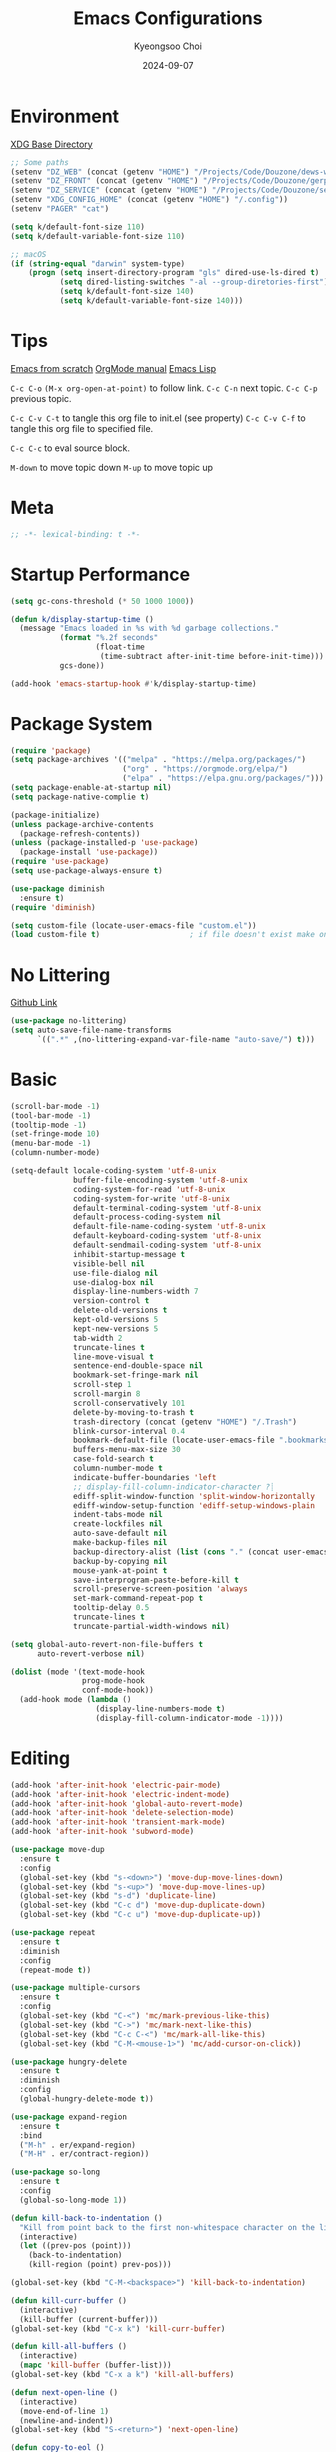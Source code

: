 #+title: Emacs Configurations
#+author: Kyeongsoo Choi
#+date: 2024-09-07
#+startup: fold
#+property: header-args :emacs-lisp :tangle ~/.config/emacs/init.el :mkdirp yes :results none


* Environment

[[https://wiki.archlinux.org/title/XDG_Base_Directory][XDG Base Directory]]

#+begin_src emacs-lisp
  ;; Some paths
  (setenv "DZ_WEB" (concat (getenv "HOME") "/Projects/Code/Douzone/dews-web"))
  (setenv "DZ_FRONT" (concat (getenv "HOME") "/Projects/Code/Douzone/gerp-front-bootstrap"))
  (setenv "DZ_SERVICE" (concat (getenv "HOME") "/Projects/Code/Douzone/services"))
  (setenv "XDG_CONFIG_HOME" (concat (getenv "HOME") "/.config"))
  (setenv "PAGER" "cat")

  (setq k/default-font-size 110)
  (setq k/default-variable-font-size 110)

  ;; macOS
  (if (string-equal "darwin" system-type)
      (progn (setq insert-directory-program "gls" dired-use-ls-dired t)
             (setq dired-listing-switches "-al --group-diretories-first")
             (setq k/default-font-size 140)
             (setq k/default-variable-font-size 140)))
#+end_src

* Tips

[[https://github.com/daviwil/emacs-from-scratch/blob/master/Emacs.org?plain=1][Emacs from scratch]]
[[https://orgmode.org/manual/index.html][OrgMode manual]]
[[https://www.gnu.org/software/emacs/manual/html_node/elisp/index.html#SEC_Contents][Emacs Lisp]]

=C-c C-o=  =(M-x org-open-at-point)= to follow link. 
=C-c C-n= next topic.
=C-c C-p= previous topic.

=C-c C-v C-t= to tangle this org file to init.el (see property)
=C-c C-v C-f= to tangle this org file to specified file.

=C-c C-c= to eval source block.

=M-down= to move topic down
=M-up= to move topic up

* Meta

#+begin_src emacs-lisp
;; -*- lexical-binding: t -*-
#+end_src

* Startup Performance

#+begin_src emacs-lisp
  (setq gc-cons-threshold (* 50 1000 1000))

  (defun k/display-startup-time ()
    (message "Emacs loaded in %s with %d garbage collections."
             (format "%.2f seconds"
                     (float-time
                      (time-subtract after-init-time before-init-time)))
             gcs-done))

  (add-hook 'emacs-startup-hook #'k/display-startup-time)
#+end_src

* Package System

#+begin_src emacs-lisp
  (require 'package)
  (setq package-archives '(("melpa" . "https://melpa.org/packages/")
                           ("org" . "https://orgmode.org/elpa/")
                           ("elpa" . "https://elpa.gnu.org/packages/")))
  (setq package-enable-at-startup nil)
  (setq package-native-complie t)

  (package-initialize)
  (unless package-archive-contents
    (package-refresh-contents))
  (unless (package-installed-p 'use-package)
    (package-install 'use-package))
  (require 'use-package)
  (setq use-package-always-ensure t)

  (use-package diminish
    :ensure t)
  (require 'diminish)

  (setq custom-file (locate-user-emacs-file "custom.el"))
  (load custom-file t)                    ; if file doesn't exist make one
#+end_src

* No Littering

[[https://github.com/emacscollective/no-littering/blob/master/no-littering.el][Github Link]]

#+begin_src emacs-lisp
  (use-package no-littering)
  (setq auto-save-file-name-transforms
        `((".*" ,(no-littering-expand-var-file-name "auto-save/") t)))
#+end_src

* Basic

#+begin_src emacs-lisp
  (scroll-bar-mode -1)
  (tool-bar-mode -1)
  (tooltip-mode -1)
  (set-fringe-mode 10)
  (menu-bar-mode -1)
  (column-number-mode)

  (setq-default locale-coding-system 'utf-8-unix
                buffer-file-encoding-system 'utf-8-unix
                coding-system-for-read 'utf-8-unix
                coding-system-for-write 'utf-8-unix
                default-terminal-coding-system 'utf-8-unix
                default-process-coding-system nil
                default-file-name-coding-system 'utf-8-unix
                default-keyboard-coding-system 'utf-8-unix
                default-sendmail-coding-system 'utf-8-unix
                inhibit-startup-message t
                visible-bell nil
                use-file-dialog nil
                use-dialog-box nil
                display-line-numbers-width 7
                version-control t
                delete-old-versions t
                kept-old-versions 5
                kept-new-versions 5
                tab-width 2
                truncate-lines t
                line-move-visual t
                sentence-end-double-space nil
                bookmark-set-fringe-mark nil
                scroll-step 1
                scroll-margin 8
                scroll-conservatively 101
                delete-by-moving-to-trash t
                trash-directory (concat (getenv "HOME") "/.Trash")
                blink-cursor-interval 0.4
                bookmark-default-file (locate-user-emacs-file ".bookmarks.el")
                buffers-menu-max-size 30
                case-fold-search t
                column-number-mode t
                indicate-buffer-boundaries 'left
                ;; display-fill-column-indicator-character ?┊
                ediff-split-window-function 'split-window-horizontally
                ediff-window-setup-function 'ediff-setup-windows-plain
                indent-tabs-mode nil
                create-lockfiles nil
                auto-save-default nil
                make-backup-files nil
                backup-directory-alist (list (cons "." (concat user-emacs-directory "backup/")))
                backup-by-copying nil
                mouse-yank-at-point t
                save-interprogram-paste-before-kill t
                scroll-preserve-screen-position 'always
                set-mark-command-repeat-pop t
                tooltip-delay 0.5
                truncate-lines t
                truncate-partial-width-windows nil)

  (setq global-auto-revert-non-file-buffers t
        auto-revert-verbose nil)

  (dolist (mode '(text-mode-hook
                  prog-mode-hook
                  conf-mode-hook))
    (add-hook mode (lambda ()
                     (display-line-numbers-mode t)
                     (display-fill-column-indicator-mode -1))))
#+end_src

* Editing

#+begin_src emacs-lisp
  (add-hook 'after-init-hook 'electric-pair-mode)
  (add-hook 'after-init-hook 'electric-indent-mode)
  (add-hook 'after-init-hook 'global-auto-revert-mode)
  (add-hook 'after-init-hook 'delete-selection-mode)
  (add-hook 'after-init-hook 'transient-mark-mode)
  (add-hook 'after-init-hook 'subword-mode)

  (use-package move-dup
    :ensure t
    :config
    (global-set-key (kbd "s-<down>") 'move-dup-move-lines-down)
    (global-set-key (kbd "s-<up>") 'move-dup-move-lines-up)
    (global-set-key (kbd "s-d") 'duplicate-line)
    (global-set-key (kbd "C-c d") 'move-dup-duplicate-down)
    (global-set-key (kbd "C-c u") 'move-dup-duplicate-up))

  (use-package repeat
    :ensure t
    :diminish
    :config
    (repeat-mode t))

  (use-package multiple-cursors
    :ensure t
    :config
    (global-set-key (kbd "C-<") 'mc/mark-previous-like-this)
    (global-set-key (kbd "C->") 'mc/mark-next-like-this)
    (global-set-key (kbd "C-c C-<") 'mc/mark-all-like-this)
    (global-set-key (kbd "C-M-<mouse-1>") 'mc/add-cursor-on-click))

  (use-package hungry-delete
    :ensure t
    :diminish
    :config
    (global-hungry-delete-mode t))

  (use-package expand-region
    :ensure t
    :bind
    ("M-h" . er/expand-region)
    ("M-H" . er/contract-region))

  (use-package so-long
    :ensure t
    :config
    (global-so-long-mode 1))

  (defun kill-back-to-indentation ()
    "Kill from point back to the first non-whitespace character on the line."
    (interactive)
    (let ((prev-pos (point)))
      (back-to-indentation)
      (kill-region (point) prev-pos)))

  (global-set-key (kbd "C-M-<backspace>") 'kill-back-to-indentation)

  (defun kill-curr-buffer ()
    (interactive)
    (kill-buffer (current-buffer)))
  (global-set-key (kbd "C-x k") 'kill-curr-buffer)

  (defun kill-all-buffers ()
    (interactive)
    (mapc 'kill-buffer (buffer-list)))
  (global-set-key (kbd "C-x a k") 'kill-all-buffers)

  (defun next-open-line ()
    (interactive)
    (move-end-of-line 1)
    (newline-and-indent))
  (global-set-key (kbd "S-<return>") 'next-open-line)

  (defun copy-to-eol ()
    (interactive)
    (kill-ring-save (point) (pos-eol)))
  (global-set-key (kbd "C-c e") 'copy-to-eol)

  (defun copy-region-or-line ()
    (interactive)
    (if (and (mark) (use-region-p))
        (kill-ring-save (min (point) (mark)) (max (point) (mark)))
      (kill-ring-save (pos-bol) (pos-eol))))
  ;; (global-set-key (kbd "s-c") 'copy-region-or-line)

  (defun upcase-word-backwards ()
    "Uppercase word backwards."
    (interactive)
    (backward-word)
    (upcase-word 1)
    (backward-word))
  (global-set-key (kbd "M-U") 'upcase-word-backwards)

  (defun downcase-word-backwards ()
    "Lowercase word backwards."
    (interactive)
    (backward-word)
    (downcase-word 1)
    (backward-word))
  (global-set-key (kbd "M-L") 'downcase-word-backwards)

  (if (functionp 'er/mark-word)
      (defun upcase-word-at-point ()
        (interactive)
        (er/mark-word)
        (upcase-region (min (point) (mark))
                       (max (point) (mark)))))

  (global-unset-key (kbd "S-<SPC>"))
  (setq default-input-method "korean-hangul")
  ;; (global-set-key (kbd "S-<SPC>") 'toggle-input-method)
  ;; use C-\ instead

  (global-set-key (kbd "<escape>") 'keyboard-quit)

  ;; Don't disable narrowing commands
  (put 'narrow-to-region 'disabled nil)
  (put 'narrow-to-page 'disabled nil)
  (put 'narrow-to-defun 'disabled nil)
  ;; Don't disable case-change functions
  (put 'upcase-region 'disabled nil)
  (put 'downcase-region 'disabled nil)

  (use-package sudo-edit
    :ensure t)
#+end_src

* UI

[[https://github.com/lewang/command-log-mode][Github Link for command-log-mode]]

#+begin_src emacs-lisp
  ;; frame transparency
  (setq k/frame-transparency '(100 . 100))
  (set-frame-parameter (selected-frame) 'alpha k/frame-transparency)
  (add-to-list 'default-frame-alist `(alpha . ,k/frame-transparency))
  ;; (set-frame-parameter (selected-frame) 'fullscreen 'maximized)
  ;; (add-to-list 'default-frame-alist '(fullscreen . maximized))

  ;; fonts
  (defun k/set-font-faces ()
    (interactive)
    (set-face-attribute 'default nil :font "JetBrainsMono Nerd Font" :weight 'thin :height k/default-font-size)
    (set-face-attribute 'fixed-pitch nil :font "JetBrainsMono Nerd Font" :weight 'light :height k/default-font-size)
    (set-face-attribute 'variable-pitch nil :font "JetBrainsMono Nerd Font" :weight 'light :height k/default-variable-font-size))

  (use-package doom-themes
    :ensure t
    :config
    (load-theme 'doom-one))

  (use-package command-log-mode
    :commands command-log-mode)

  (use-package keycast
    :ensure t
    :config
    (keycast-tab-bar-mode 1))

  ;; text scailing
  (use-package hydra
    :defer t)

  (defhydra hydra-text-scale (:timeout 4)
    "scale text"
    ("j" text-scale-increase "in")
    ("k" text-scale-decrease "out")
    ("f" nil "finished" :exit t))

  ;; (k/leader-keys
  ;;  "ts" '(hydra-text-scale/body :which-key "scale text"))

  (use-package rainbow-mode
    :config
    (rainbow-mode t))

  (use-package rainbow-delimiters
    :hook
    (prog-mode . rainbow-delimiters-mode))

  (use-package page-break-lines
    :ensure t
    :diminish
    :config
    (add-to-list 'page-break-lines-modes 'browse-kill-ring-mode)
    (global-page-break-lines-mode t))

  (use-package all-the-icons
    :ensure t)

  (use-package nerd-icons
    :ensure nil) ;; M-x nerd-icons-install-fonts

  (use-package beacon
    :config
    (beacon-mode nil))
#+end_src

* Which key

[[https://github.com/justbur/emacs-which-key][Github link for which-key]]

#+begin_src emacs-lisp
  (use-package which-key
    :defer 0
    :diminish which-key-mode
    :config
    (which-key-mode)
    (setq which-key-idle-delay 1))
#+end_src

* Completion

#+begin_src emacs-lisp
  (use-package vertico
    :ensure t
    :init
    (vertico-mode))

  (use-package savehist
    :init
    (savehist-mode))

  (use-package orderless
    :ensure t
    :custom
    (completion-styles '(orderless basic))
    (completion-category-defaults nil)
    (completion-category-overrides '((file (styles partial-completion)))))

  (use-package marginalia
    :ensure t
    :diminish
    :config
    (marginalia-mode t))

  (use-package consult
    :ensure t
    :bind
    ;; C-x bindings
    ("C-x C-r" . consult-recent-file)
    ("C-x b" . consult-buffer)
    ("C-x 4 b" . consult-buffer-other-window)
    ("C-x 5 b" . consult-buffer-other-frame)
    ("C-x t b" . consult-buffer-other-tab)
    ("C-x r b" . consult-bookmark)
    ("C-x p b" . consult-project-buffer)
    ;; Custom M-# bindings for fast register access
    ("M-#" . consult-register-load)
    ("M-'" . consult-register-store)          ;; orig. abbrev-prefix-mark (unrelated)
    ("C-M-#" . consult-register)
    ("M-y" . consult-yank-pop)
    ;; M-g bindings
    ("M-g e" . consult-complie-error)
    ("M-g f" . consult-fly-make)
    ("M-g g" . consult-goto-line)
    ("M-g M-g" . consult-goto-line)
    ("M-g o" . consult-outline)
    ("M-g m" . consult-mark)
    ("M-g k" . consult-global-mark)
    ("M-g i" . consult-imenu)
    ("M-g I" . consult-imenu-multi)
    ;; M-s bindings in `search-map'
    ("M-s d" . consult-find)                  ;; Alternative: consult-fd
    ("M-s c" . consult-locate)
    ("M-s g" . consult-grep)
    ("M-s G" . consult-git-grep)
    ("M-s r" . consult-ripgrep)
    ("M-s l" . consult-line)
    ("M-s L" . consult-line-multi)
    ("M-s k" . consult-keep-lines)
    ("M-s u" . consult-focus-lines))

  (use-package corfu
    ;; Optional customizations
    :custom
    (corfu-cycle t)                ;; Enable cycling for `corfu-next/previous'
    (corfu-auto t)                 ;; Enable auto completion
    (corfu-auto-delay 1)
    (corfu-auto-prefix 3)
    ;; (corfu-separator ?\s)          ;; Orderless field separator
    ;; (corfu-quit-at-boundary nil)   ;; Never quit at completion boundary
    ;; (corfu-quit-no-match nil)      ;; Never quit, even if there is no match
    ;; (corfu-preview-current nil)    ;; Disable current candidate preview
    ;; (corfu-preselect 'prompt)      ;; Preselect the prompt
    ;; (corfu-on-exact-match nil)     ;; Configure handling of exact matches
    ;; (corfu-scroll-margin 5)        ;; Use scroll margin

    ;; Enable Corfu only for certain modes. See also `global-corfu-modes'.
    :hook ((prog-mode . corfu-mode)
           (eshell-mode . corfu-mode))
    :config
    (keymap-set corfu-map "RET" #'corfu-send))

  (use-package yasnippet
    :hook
    (prog-mode . yas-minor-mode))

  (use-package yasnippet-snippets)

  ;; 이건 어디다 둬야 함?
  (global-set-key (kbd "C-x C-b") 'ibuffer)

#+end_src

* Org Mode

[[https://gitahub.com/joostkremers/visual-fill-column][Github link for visual-fill-column]]
[[https://orgmode.org/worg/org-contrib/babel/languages.html][Github link for org-babel]]
[[https://orgmode.org/manual/Structure-Templates.html][Org modes structure templates]]

#+begin_src emacs-lisp
  ;; fixed-pitch doesn't work -> changed to regular
  ;; and didn't work as well so just commented out
  ;; (set-face-attribute 'org-block nil :foreground nil :inherit 'regular)
  ;; (set-face-attribute 'org-table nil :inherit 'regular)
  ;; (set-face-attribute 'org-formula nil :inherit 'regular)
  ;; (set-face-attribute 'org-code nil :inherit '(shadow regular))
  ;; (set-face-attribute 'org-verbatim nil :inherit '(shadow regular))
  ;; (set-face-attribute 'org-special-keyword nil :inherit '(font-lock-comment-face regular))
  ;; (set-face-attribute 'org-meta-line nil :inherit '(font-lock-comment-face regular))
  ;; (set-face-attribute 'org-checkbox nil :inherit 'regular)
  ;; (set-face-attribute 'line-number nil :inherit 'regular)
  ;; (set-face-attribute 'line-number-current-line nil :inherit 'bold)

  (defun k/org-mode-setup ()
    (org-indent-mode)
    (display-line-numbers-mode 0)
    ;; (variable-pitch-mode 1)
    (setq-local electric-pair-inhibit-predicate `(lambda (c)
                                                   (if (char-equal c ?<) t (,electric-pair-inhibit-predicate c))))
    (visual-line-mode 1))

  (use-package org
    :pin org
    :commands (org-capture org-agenda)
    :hook (org-mode . k/org-mode-setup)
    :config
    (setq org-ellipsis " ... "
          org-agenda-start-with-log-mode t
          org-log-done 'time
          org-log-into-drawer t
          org-edit-timestamp-down-means-later t
          org-hide-emphasis-markers t
          org-catch-invisible-edits 'show
          org-export-coding-system 'utf-8
          org-fast-tag-selection-single-key 'expert
          org-html-validation-link nil
          org-export-kill-product-buffer-when-displayed t
          org-tags-column 80))

  ;; visual fill column
  (defun k/org-mode-visual-fill ()
    (setq visual-fill-column-width 100
          visual-fill-column-center-text nil)
    (visual-fill-column-mode 1))

  (use-package visual-fill-column
    :hook
    (org-mode . k/org-mode-visual-fill))

  ;; structure templates
  ;; Lots of stuff from http://doc.norang.ca/org-mode.html
  (with-eval-after-load 'org
    (require 'org-tempo)
    (add-to-list 'org-structure-template-alist '("sh" . "src shell"))
    (add-to-list 'org-structure-template-alist '("el" . "src emacs-lisp"))
    (add-to-list 'org-structure-template-alist '("py" . "src python"))
    (add-to-list 'org-structure-template-alist '("js" . "src javascript"))
    (add-to-list 'org-structure-template-alist '("ts" . "src typescript"))
    (add-to-list 'org-structure-template-alist '("java" . "src java"))
    (add-to-list 'org-structure-template-alist '("sql" . "src sql"))
    (add-to-list 'org-structure-template-alist '("rust" . "src rust"))

    (org-babel-do-load-languages
     'org-babel-load-languages
     (seq-filter
      (lambda (pair)
        (locate-library (concat "ob-" (symbol-name (car pair)))))
      '((R . t)
        (dot . t)
        (gnuplot . t)
        (latex . t)
        (python . t)
        (javascript . t)
        (typescript . t)
        (shell . t)
        (sql . t)
        (sqlite . t)))))
#+end_src

* Markdown Mode

#+begin_src emacs-lisp
  (use-package markdown-mode
    :ensure t
    :mode ("README\\.md\\'" . gfm-mode)
    :init (setq markdown-command "multimarkdown"))
#+end_src

* Tangle Configuration Files

#+begin_src emacs-lisp
  (defun k/org-babel-tangle-config ()
    (when (string-equal (file-name-nondirectory (buffer-file-name)) "init.org")
      (let ((org-confirm-babel-evaluate nil))
        (org-babel-tangle))))
  (add-hook 'org-mode-hook (lambda () (add-hook 'after-save-hook #'k/org-babel-tangle-config)))
#+end_src

* Eglot

#+begin_src emacs-lisp
  ;; M-. goto definition
  ;; M-, goto implementation
  ;; M-? xref-find-references
  (use-package eglot
    :ensure t
    :defer t
    :hook
    (python-mode . eglot-ensure)
    (javascript-mode . eglot-ensure)
    (typescript-ts-mode . eglot-ensure))
#+end_src

* Tree Sitter

#+begin_src emacs-lisp
  (use-package tree-sitter
    :ensure t
    :diminish 'tree-sitter)

  (use-package tree-sitter-langs
    :ensure t)

  (global-tree-sitter-mode t)
#+end_src

* Projectile Configuration

#+begin_src emacs-lisp
  (use-package projectile
    :diminish projectile-mode
    :config (projectile-mode)
    :custom ((projectile-completion-system 'vertico))
    :bind-keymap
    ("C-c p" . projectile-command-map)
    :init
    ;; Note: set this to the my git repos
    (when (file-directory-p "~/Projects")
      (setq projectile-project-search-path '("~/Projects")))
    (setq projectile-switch-project-action #'projectile-dired))

  (use-package treemacs
    :ensure t)

  (use-package treemacs-projectile
    :ensure t)

  ;; daviwil uses counsel-projectile
  ;; I'd rather try not to use counsel
  ;; TODO: Find alternative!!
#+end_src

* Magit

[[https://magit.vc/][Magit]] is useful let's try this.

#+begin_src emacs-lisp
  (use-package magit
    :commands magit-status
    :custom
    (magit-display-buffer-function #'magit-display-buffer-same-window-except-diff-v1))

  ;; NOTE: Make sure to configure a GitHub token before using this package!
  ;; - https://magit.vc/manual/forge/Token-Creation.html#Token-Creation
  ;; - https://magit.vc/manual/ghub/Getting-Started.html#Getting-Started
  ;; (use-package forge
  ;;   :after magit)

  ;; (setq-default magit-diff-refine-hunk 'all)
  ;; Hint: customize `magit-repository-directories' so that you can use C-u M-F12 to
  ;; quickly open magit on any one of your projects.
  ;; (global-set-key [(meta f12)] 'magit-status)
  ;; (global-set-key (kbd "C-x g") 'magit-status)
  ;; (global-set-key (kbd "C-x M-g") 'magit-dispatch)
  ;; (define-key magit-status-mode-map (kbd "C-M-<up>") 'magit-section-up)
#+end_src

* Terminals

Don't use any terminal on Windows. That sucks.

#+begin_src emacs-lisp
  (use-package vterm
    :commands vterm
    :config
    (setq term-prompt-regexp "^[^#$%>\n]*[#$%>] *")  ;; Set this to match your custom shell prompt
    (setq vterm-shell "zsh")
    (setq vterm-max-scrollback 10000))
#+end_src

* Eshell

[[https://www.gnu.org/software/emacs/manual/html_mono/eshell.html#Contributors-to-Eshell][Eshell]] is Emacs' own shell implementation written in Emacs Lisp.  It provides you with a cross-platform implementation (even on Windows!) of the common GNU utilities you would find on Linux and macOS (=ls=, =rm=, =mv=, =grep=, etc).  It also allows you to call Emacs Lisp functions directly from the shell and you can even set up aliases (like aliasing =vim= to =find-file=).  Eshell is also an Emacs Lisp REPL which allows you to evaluate full expressions at the shell.

The downsides to Eshell are that it can be harder to configure than other packages due to the particularity of where you need to set some options for them to go into effect, the lack of shell completions (by default) for some useful things like Git commands, and that REPL programs sometimes don't work as well.  However, many of these limitations can be dealt with by good configuration and installing external packages, so don't let that discourage you from trying it!

*Useful key bindings:*

- =C-c C-p= / =C-c C-n= - go back and forward in the buffer's prompts (also =[[= and =]]= with evil-mode)
- =M-p= / =M-n= - go back and forward in the input history
- =C-c C-u= - delete the current input string backwards up to the cursor
- =counsel-esh-history= - A searchable history of commands typed into Eshell

We will be covering Eshell more in future videos highlighting other things you can do with it.

For more thoughts on Eshell, check out these articles by Pierre Neidhardt:
- https://ambrevar.xyz/emacs-eshell/index.html
- https://ambrevar.xyz/emacs-eshell-versus-shell/index.html

#+begin_src emacs-lisp
  (defun k/configure-eshell ()
    ;; Save command history when commands are entered
    (add-hook 'eshell-pre-command-hook 'eshell-save-some-history)

    ;; Truncate buffer for performance
    (add-to-list 'eshell-output-filter-functions 'eshell-truncate-buffer)

    ;; Prompt settings
    ;; (setq-default eshell-prompt-function #'eshell/eshell-local-prompt-function)

    (setq eshell-history-size         10000
          eshell-buffer-maximum-lines 10000
          eshell-hist-ignoredups t
          eshell-scroll-to-bottom-on-input 'all
          eshell-error-if-no-glob t
          eshell-save-history-on-exit t
          eshell-prefer-lisp-functions nil
          eshell-destroy-buffer-when-process-dies t)

    (add-hook 'eshell-mode-hook
              (lambda ()
                (add-to-list 'eshell-visual-commands "ssh")
                (add-to-list 'eshell-visual-commands "tail")
                (add-to-list 'eshell-visual-commands "top")
                (add-to-list 'eshell-visual-commands "htop")
                (add-to-list 'eshell-visual-commands "zsh")
                (add-to-list 'eshell-visual-commands "vim")

                (eshell/alias "ff" "find-file $1")
                (eshell/alias "emacs" "find-file $1")
                (eshell/alias "ffo" "find-file-other-window $1")
                ;; The 'ls' executable requires the gnu version on mac
                (let ((ls (if (file-exists-p "/usr/local/bin/gls")
                              "/usr/local/bin/gls"
                            "/bin/ls")))
                  (eshell/alias "ll" (concat ls " -AlohG --color=always"))))))

  (use-package eshell
    :hook (eshell-first-time-mode . k/configure-eshell))

  (defun eshell-new ()
    "Open a new insctance of eshell."
    (interactive)
    (eshell 'N))

  (defun eshell-below()
    "Split window below with eshell buffer."
    (let* ((height (/ (window-total-height) 3)))
      (split-window-vertically (- height))
      (other-window 1)
      (eshell)))

  (defun toggle-eshell()
    "Toggle small window with eshell buffer below."
    (interactive)
    (let* ((w (window-in-direction 'below)))
      (with-current-buffer (window-buffer w)
        (if (eq major-mode 'eshell-mode)
            (delete-window w)
          (eshell-below)))))

  (defun handle-eshell-exit()
    "Delete window when eshell exits."
    (if (> (count-windows) 1)
        (delete-window)))

  (add-hook 'eshell-exit-hook #'handle-eshell-exit)
  (global-set-key (kbd "C-`") #'toggle-eshell)
#+end_src

* Dired

*Navigation*

*Emacs* / *Evil*
- =n= / =j= - next line
- =p= / =k= - previous line
- =j= / =J= - jump to file in buffer
- =RET= - select file or directory
- =^= - go to parent directory
- =S-RET= / =g O= - Open file in "other" window
- =M-RET= - Show file in other window without focusing (previewing files)
- =g o= (=dired-view-file=) - Open file but in a "preview" mode, close with =q=
- =g= / =g r= Refresh the buffer with =revert-buffer= after changing configuration (and after filesystem changes!)


*Marking*

- =m= - Marks a file
- =u= - Unmarks a file
- =U= - Unmarks all files in buffer
- =* t= / =t= - Inverts marked files in buffer
- =% m= - Mark files in buffer using regular expression
- =*= - Lots of other auto-marking functions
- =k= / =K= - "Kill" marked items (refresh buffer with =g= / =g r= to get them back)
- Many operations can be done on a single file if there are no active marks!


*Copying and Renaming*

- =C= - Copy marked files (or if no files are marked, the current file)
- Copying single and multiple files
- =U= - Unmark all files in buffer
- =R= - Rename marked files, renaming multiple is a move!
- =% R= - Rename based on regular expression: =^test= , =old-\&=

*Power command*: =C-x C-q= (=dired-toggle-read-only=) - Makes all file names in the buffer editable directly to rename them!  Press =Z Z= to confirm renaming or =Z Q= to abort.


*Creating and extracting archives*

- =Z= - Compress or uncompress a file or folder to (=.tar.gz=)
- =c= - Compress selection to a specific file
- =dired-compress-files-alist= - Bind compression commands to file extension


*Other common operations*

- =T= - Touch (change timestamp)
- =M= - Change file mode
- =O= - Change file owner
- =G= - Change file group
- =S= - Create a symbolic link to this file
- =L= - Load an Emacs Lisp file into Emacs


*Configuration*

He's really amazing.

#+begin_src emacs-lisp
  ;; (use-package dired-single
  ;;   :commands (dired dired-jump))

  (use-package dired-open
    :commands (dired dired-jump)
    :config
    ;; Doesn't work as expected!
    ;;(add-to-list 'dired-open-functions #'dired-open-xdg t)
    (setq dired-open-extensions '(("png" . "feh")
				  ("mkv" . "mpv"))))

  ;; macos issue -> Listing directory failed but 'access-file' worked
  ;; brew install coreutils
  ;; then do below -> it worked!
  ;; (setq insert-directory-program "gls" dired-use-ls-dired t)
  ;; (setq dired-listing-switches "-al --group-diretories-first")

  (setq-default dired-dwim-target t)
  (setq dired-recursive-deletes 'top
	dired-listing-switches "-agho --group-directories-first"
	dired-omit-files "^\\.[^.].*"
	dired-omit-verbose nil
	dired-dwim-target 'dired-dwim-target-text
	dired-hide-details-hide-symlink-targets nil
	dired-kill-when-opening-new-dired-buffer t
	delete-by-moving-to-trash t)

  (use-package all-the-icons-dired
    :ensure t
    :config)

  (add-hook 'dired-mode-hook (lambda()
			       (dired-hide-details-mode t)
			       (all-the-icons-dired-mode t)
			       (dired-preview-mode t)))

  (define-key dired-mode-map (kbd "b") 'dired-up-directory)
  (define-key dired-mode-map (kbd "H") 'dired-hide-details-mode)
#+end_src

* Grep

#+begin_src emacs-lisp
  (setq-default grep-highlight-matches t
                grep-scroll-output t)

  (use-package wgrep
    :ensure t
    :config
    (define-key grep-mode-map (kbd "C-c C-q") 'wgrep-change-to-wgrep-mode)
    (define-key grep-mode-map (kbd "w") 'wgrep-change-to-wgrep-mode))
#+end_src

* Recentf

#+begin_src emacs-lisp
  (use-package recentf
    :ensure t
    :config
    (setq recentf-max-saved-items 200)
    (setq recentf-filename-handlers
      (append '(abbreviate-file-name) recentf-filename-handlers))
    (define-key recentf-mode-map (kbd "C-x C-r") 'recentf)
    (recentf-mode))
#+end_src

* Tab Bar

#+begin_src emacs-lisp
  (use-package tab-bar
    :ensure nil
    ;; tab-bar prefix = C-x t
    :bind (("s-[" . tab-bar-switch-to-prev-tab)
           ("s-]" . tab-bar-switch-to-next-tab)
           ("s-{" . (lambda ()
                      (interactive)
                      (tab-move -1)))
           ("s-}" . (lambda ()
                      (interactive)
                      (tab-move 1)))
           ("s-<f4>" . tab-bar-close-tab))
    :custom
    (tab-bar-show t)
    (tab-bar-close-button-show nil)
    (tab-bar-auto-width nil)
    (tab-bar-format '(tab-bar-format-menu-bar
                      tab-bar-format-tabs-groups
                      tab-bar-separator
                      tab-bar-separator
                      tab-bar-format-align-right
                      tab-bar-format-global))
    ;; Like winner-mode for tabs
    (tab-bar-history-mode 1)
    (tab-bar-mode 1))

  (defun k/sync-tab-bar-to-theme ()
    "Synchronize tab-bar faces with the current theme."
    (interactive)
    (let ((default-bg (face-background 'default))
           (default-fg (face-foreground 'default))
           (inactive-fg (face-foreground 'mode-line-inactive)))
      (custom-set-faces
        `(tab-bar ((t (:inherit default :background ,default-bg :foreground ,default-fg))))
        `(tab-bar-tab ((t (:inherit default :background ,default-fg :foreground ,default-bg))))
        `(tab-bar-tab-inactive ((t (:inherit default :background ,default-bg :foreground ,inactive-fg))))))
    (setq tab-bar-new-button-show nil)
    (setq tab-bar-menu-bar-button nil))
  (k/sync-tab-bar-to-theme)
#+end_src

* Window configuration

#+begin_src emacs-lisp
  (use-package winner
    :ensure t
    :config
    (winner-mode t))

  (defun k/split-window()
    "Split the window to see the most recent buffer in the other window.
  Call a second time to restore the original window configuration."
    (interactive)
    (if (eq last-command 'k/split-window)
        (progn
          (jump-to-register :k/split-window)
          (setq this-command 'k/unsplit-window))
      (window-configuration-to-register :k/split-window)
      (switch-to-buffer-other-window nil)))
  (global-set-key (kbd "<f5>") 'k/split-window)
#+end_src

* Denote

I am not really sure about the usage of this project. Let's just try this.

#+begin_src emacs-lisp
  (use-package denote
    :ensure t
    :config
    ;; Remember to check the doc strings of those variables.
    (setq denote-directory (expand-file-name "~/Notes/denote/"))
    (setq denote-save-buffers nil)
    (setq denote-known-keywords '("personal" "projects" "others"))
    (setq denote-infer-keywords t)
    (setq denote-sort-keywords t)
    (setq denote-file-type nil) ; Org is the default, set others here
    (setq denote-prompts '(title keywords))
    (setq denote-excluded-directories-regexp nil)
    (setq denote-excluded-keywords-regexp nil)
    (setq denote-rename-confirmations '(rewrite-front-matter modify-file-name))

    ;; Pick dates, where relevant, with Org's advanced interface:
    (setq denote-date-prompt-use-org-read-date t)


    ;; Read this manual for how to specify `denote-templates'.  We do not
    ;; include an example here to avoid potential confusion.


    (setq denote-date-format nil) ; read doc string

    ;; By default, we do not show the context of links.  We just display
    ;; file names.  This provides a more informative view.
    (setq denote-backlinks-show-context t)

    ;; Also see `denote-link-backlinks-display-buffer-action' which is a bit
    ;; advanced.

    ;; If you use Markdown or plain text files (Org renders links as buttons
    ;; right away)
    (add-hook 'text-mode-hook #'denote-fontify-links-mode-maybe)

    ;; We use different ways to specify a path for demo purposes.
    ;; (setq denote-dired-directories
    ;;       (list denote-directory
    ;;             (thread-last denote-directory (expand-file-name "attachments"))
    ;;             (expand-file-name "~/Documents/books")))

    ;; Generic (great if you rename files Denote-style in lots of places):
    ;; (add-hook 'dired-mode-hook #'denote-dired-mode)
    ;;
    ;; OR if only want it in `denote-dired-directories':
    (add-hook 'dired-mode-hook #'denote-dired-mode-in-directories)


    ;; Automatically rename Denote buffers using the `denote-rename-buffer-format'.
    (denote-rename-buffer-mode 1)

    ;; Denote DOES NOT define any key bindings.  This is for the user to
    ;; decide.  For example:
    (let ((map global-map))
      (define-key map (kbd "C-c n n") #'denote)
      (define-key map (kbd "C-c n c") #'denote-region) ; "contents" mnemonic
      (define-key map (kbd "C-c n N") #'denote-type)
      (define-key map (kbd "C-c n d") #'denote-date)
      (define-key map (kbd "C-c n z") #'denote-signature) ; "zettelkasten" mnemonic
      (define-key map (kbd "C-c n s") #'denote-subdirectory)
      (define-key map (kbd "C-c n t") #'denote-template)
      ;; If you intend to use Denote with a variety of file types, it is
      ;; easier to bind the link-related commands to the `global-map', as
      ;; shown here.  Otherwise follow the same pattern for `org-mode-map',
      ;; `markdown-mode-map', and/or `text-mode-map'.
      (define-key map (kbd "C-c n i") #'denote-link) ; "insert" mnemonic
      (define-key map (kbd "C-c n I") #'denote-add-links)
      (define-key map (kbd "C-c n b") #'denote-backlinks)
      (define-key map (kbd "C-c n f f") #'denote-find-link)
      (define-key map (kbd "C-c n f b") #'denote-find-backlink)
      ;; Note that `denote-rename-file' can work from any context, not just
      ;; Dired bufffers.  That is why we bind it here to the `global-map'.
      (define-key map (kbd "C-c n r") #'denote-rename-file)
      (define-key map (kbd "C-c n R") #'denote-rename-file-using-front-matter))

    ;; Key bindings specifically for Dired.
    (let ((map dired-mode-map))
      (define-key map (kbd "C-c C-d C-i") #'denote-link-dired-marked-notes)
      (define-key map (kbd "C-c C-d C-r") #'denote-dired-rename-files)
      (define-key map (kbd "C-c C-d C-k") #'denote-dired-rename-marked-files-with-keywords)
      (define-key map (kbd "C-c C-d C-R") #'denote-dired-rename-marked-files-using-front-matter))

    (with-eval-after-load 'org-capture
      (setq denote-org-capture-specifiers "%l\n%i\n%?")
      (add-to-list 'org-capture-templates
                   '("n" "New note (with denote.el)" plain
                     (file denote-last-path)
                     #'denote-org-capture
                     :no-save t
                     :immediate-finish nil
                     :kill-buffer t
                     :jump-to-captured t)))

    ;; Also check the commands `denote-link-after-creating',
    ;; `denote-link-or-create'.  You may want to bind them to keys as well.


    ;; If you want to have Denote commands available via a right click
    ;; context menu, use the following and then enable
    ;; `context-menu-mode'.
    (add-hook 'context-menu-functions #'denote-context-menu))
#+end_src

* Nov.el

#+begin_src emacs-lisp
  (defun nov-font-setup ()
    (face-remap-add-relative 'variable-pitch :family "Iosevka Nerd Font"
                                             :height 1.0))

  (use-package nov
    :ensure t
    :config
    (setq nov-text-width t)
    (setq visual-fill-column-center-text nil)
    (add-hook 'nov-mode-hook 'visual-line-mode)
    (add-hook 'nov-mode-hook 'visual-fill-column-mode)
    (add-hook 'nov-mode-hook 'nov-font-setup)
    ;; (add-hook 'nov-post-html-render-hook 'my-nov-post-html-render-hook)
    (add-to-list 'auto-mode-alist '("\\.epub\\'" . nov-mode)))
#+end_src

* Mode Line

#+begin_src emacs-lisp
  (use-package doom-modeline
    :init
    (doom-modeline-mode 1))
#+end_src

* Emacs Lisp

#+begin_src emacs-lisp
  (setq-default initial-scratch-message
                (concat ";; Happy hacking, " user-login-name "!!\n\n"))

  (use-package paren
    :init
    (set-face-background 'show-paren-match (face-background 'default))
    (set-face-foreground 'show-paren-match "#afa")
    (set-face-attribute  'show-paren-match nil :weight 'black)
    (set-face-background 'show-paren-mismatch (face-background 'default))
    (set-face-foreground 'show-paren-mismatch "#c66")
    (set-face-attribute  'show-paren-mismatch nil :weight 'black))

  (use-package paren-face
    :ensure t
    :init
    (global-paren-face-mode))

  (add-hook 'after-save-hook 'check-parens nil t)

  (use-package ielm
    :init
    (add-hook 'ielm-mode-hook 'turn-on-eldoc-mode))

  (use-package eros
    :ensure t
    :init
    (add-hook 'emacs-lisp-mode-hook (lambda () (eros-mode 1))))

  (defun k/headerise-elisp ()
    "Add minimal header and footer to an elisp buffer in order to placate flycheck."
    (interactive)
    (let ((fname (if (buffer-file-name)
                     (file-name-nondirectory (buffer-file-name))
                   (error "This buffer is not visiting a file"))))
      (save-excursion
        (goto-char (point-min))
        (insert ";;; " fname " --- Insert description here -*- lexical-binding: t -*-\n"
                ";;; Commentary:\n"
                ";;; Code:\n\n")
        (goto-char (point-max))
        (insert ";;; " fname " ends here\n"))))

  (defun k/eval-last-sexp-or-region (prefix)
    "Eval region from BEG to END if active, otherwise the last sexp."
    (interactive "P")
    (if (and (mark) (use-region-p))
        (eval-region (min (point) (mark)) (max (point) (mark)))
      (pp-eval-last-sexp prefix)))

  (global-set-key [remap eval-expression] 'pp-eval-expression)

  (defun k/load-this-file ()
    "Load the current file or buffer.
  The current directory is temporarily added to `load-path'.  When
  there is no current file, eval the current buffer."
    (interactive)
    (let ((load-path (cons default-directory load-path))
          (file (buffer-file-name)))
      (if file
          (progn
            (save-some-buffers nil (apply-partially 'derived-mode-p 'emacs-lisp-mode))
            (load-file (buffer-file-name))
            (message "Loaded %s" file))
        (eval-buffer)
        (message "Evaluated %s" (current-buffer)))))

  (define-key emacs-lisp-mode-map (kbd "C-c C-l") 'k/load-this-file)
  (define-key emacs-lisp-mode-map (kbd "C-x C-e") 'k/eval-last-sexp-or-region)
  (define-key emacs-lisp-mode-map (kbd "C-<return>") 'k/eval-last-sexp-or-region)
  (define-key lisp-interaction-mode-map (kbd "C-c C-l") 'k/load-this-file)
  (define-key lisp-interaction-mode-map (kbd "C-x C-e") 'k/eval-last-sexp-or-region)
  (define-key lisp-interaction-mode-map (kbd "C-<return>") 'k/eval-last-sexp-or-region)
#+end_src

* Web Mode

[[https://web-mode.org/][web-mode.el]]

#+begin_src emacs-lisp
  (use-package web-mode
    :ensure t
    :config
    (add-to-list 'auto-mode-alist '("\\.phtml\\'" . web-mode))
    (add-to-list 'auto-mode-alist '("\\.tpl\\.php\\'" . web-mode))
    (add-to-list 'auto-mode-alist '("\\.[agj]sp\\'" . web-mode))
    (add-to-list 'auto-mode-alist '("\\.as[cp]x\\'" . web-mode))
    (add-to-list 'auto-mode-alist '("\\.erb\\'" . web-mode))
    (add-to-list 'auto-mode-alist '("\\.mustache\\'" . web-mode))
    (add-to-list 'auto-mode-alist '("\\.djhtml\\'" . web-mode))
    (add-to-list 'auto-mode-alist '("\\.html?\\'" . web-mode))
    (setq web-mode-markup-indent-offset 2
          web-mode-css-indent-offset 2
          web-mode-code-indent-offset 2
          web-mode-style-padding 2
          web-mode-script-padding 2
          web-mode-block-padding 2
          web-mode-enable-auto-pairing t
          web-mode-enable-auto-indentation t
          web-mode-enable-css-colorization t
          web-mode-enable-part-face t
          web-mode-enable-comment-interpolation t
          web-mode-enable-heredoc-fontification t
          web-mode-enable-current-element-highlight t
          web-mode-enable-current-column-highlight nil)
    (setq web-mode-engines-alist
          '(("php"    . "\\.phtml\\'")
            ("blade"  . "\\.blade\\."))))

  ;; npm install -g javacript-typescript-langserver
  ;; npm install -g typescript-language-server

  (use-package tagedit
    :ensure t
    :config
    (tagedit-add-paredit-like-keybindings)
    (define-key tagedit-mode-map (kbd "M-?") nil)
    (define-key tagedit-mode-map (kbd "M-s") nil)
    (add-hook 'sgml-mode-hook (lambda () (tagedit-mode 1))))

  ;; for emmet for html
  (use-package zencoding-mode
    :ensure t
    :config
    (add-hook 'web-mode-hook 'zencoding-mode))
#+end_src

* CSS Mode

#+begin_src emacs-lisp
  (use-package css-mode
    :ensure t
    :config
    (setq-default css-indent-offset 2))
#+end_src

* JS Mode
#+begin_src emacs-lisp
  (use-package js2-mode
    :ensure t
    :init
    (setq js2-basic-indent 2
          ;; js2-basic-offset 2
          js-indent-level 2
          js2-auto-indent-p t
          ;; js2-cleanup-whitespace t
          js2-enter-indents-newline t
          js2-indent-on-enter-key t
          js2-global-externs (list "window" "module" "require" "buster" "sinon" "assert" "refute" "setTimeout" "clearTimeout" "setInterval" "clearInterval" "location" "__dirname" "console" "JSON" "jQuery" "$"))

    (add-to-list 'auto-mode-alist '("\\.js$" . js-mode)))
#+end_src

* Undo Tree

#+begin_src emacs-lisp
  (use-package undo-tree
    :ensure t
    :diminish undo-tree-mode
    :init
    (global-undo-tree-mode 1)
    :config
    (setq undo-tree-history-directory-alist '(("." . "~/.config/emacs/undo-tree-history")))
    :bind (("C-/" . undo-tree-undo)
           ("C-?" . undo-tree-redo)
           ("C-z" . undo-tree-undo)     ; Zap to character isn't helpful
           ("C-S-z" . undo-tree-redo)))
#+end_src

* Searching

#+begin_src emacs-lisp
  (bind-keys :map isearch-mode-map
             ("<left>"  . isearch-repeat-backward)
             ("<right>" . isearch-repeat-forward)
             ("<up>"    . isearch-ring-retreat)
             ("<down>"  . isearch-ring-advance))

  (use-package visual-regexp
    :ensure t
    :init
    (use-package visual-regexp-steroids :ensure t)
    :bind (("C-c r" . vr/replace)
           ("C-c q" . vr/query-replace)))
#+end_src

* Flycheck

[[https://github.com/flycheck/flycheck][Flycheck Github Link]]

#+begin_src emacs-lisp
  (use-package flycheck
    :ensure t
    :init
    (add-hook 'after-init-hook 'global-flycheck-mode)
    :config
    (setq-default flycheck-disabled-checkers '(emacs-lisp-checkdoc)))
#+end_src

* ElDoc

#+begin_src emacs-lisp
  (use-package eldoc
    :diminish eldoc-mode
    :init  (setq eldoc-idle-delay 0.1))
#+end_src

* Daemon

#+begin_src elisp
  (defun handle-frame-functions (frame)
    (setq doom-modeline-icon t)
    (with-selected-frame frame
      (k/set-font-faces)))

  (if (daemonp)
      (add-hook 'after-make-frame-functions 'handle-frame-functions)
    (k/set-font-faces))
#+end_src

* Evil

experimental purpose ... should add more

#+begin_src elisp
  (use-package evil
    :ensure t
    :config
    (evil-global-set-key 'insert (kbd "C-f") 'forward-char)
    (evil-global-set-key 'insert (kbd "C-b") 'backward-char)
    (evil-global-set-key 'insert (kbd "C-n") 'forward-line)
    (evil-global-set-key 'insert (kbd "C-p") 'previous-line)
    (evil-global-set-key 'insert (kbd "C-d") 'delete-char)
    (evil-global-set-key 'insert (kbd "C-k") 'kill-line)
    (evil-global-set-key 'insert (kbd "C-e") 'move-end-of-line)
    (evil-global-set-key 'insert (kbd "C-a") 'move-beginning-of-line)

    (evil-global-set-key 'insert (kbd "M-m") 'back-to-indentation)
    (evil-global-set-key 'insert (kbd "M-f") 'forward-word)
    (evil-global-set-key 'insert (kbd "M-b") 'backward-word)
    (evil-global-set-key 'insert (kbd "M-<DEL>") 'backward-kill-word)
    (evil-global-set-key 'insert (kbd "M-d") 'kill-word)

    (evil-global-set-key 'normal (kbd "<SPC><SPC>") 'execute-extended-command)
    (evil-global-set-key 'normal (kbd "<SPC>ff") 'find-file)
    (evil-global-set-key 'normal (kbd "<SPC>fo") 'find-file-other-window)
    (evil-global-set-key 'normal (kbd "<SPC>ft") 'find-file-other-tab)
    (evil-global-set-key 'normal (kbd "<SPC>fr") 'consult-recent-file)

    (evil-global-set-key 'normal (kbd "<SPC>bb") 'consult-buffer)
    (evil-global-set-key 'normal (kbd "<SPC>bo") 'consult-buffer-other-window)
    (evil-global-set-key 'normal (kbd "<SPC>bt") 'consult-buffer-other-tab)
    (evil-global-set-key 'normal (kbd "<SPC>bk") 'kill-current-buffer)
    (evil-global-set-key 'normal (kbd "<SPC>bn") 'next-buffer)
    (evil-global-set-key 'normal (kbd "<SPC>bp") 'previous-buffer)

    (evil-global-set-key 'normal (kbd "<SPC>gg") 'consult-ripgrep)
    (evil-global-set-key 'normal (kbd "<SPC>gi") 'consult-imenu)
    ;; (add-hook 'prog-mode-hook (lambda ()
    ;;                             (evil-local-mode 1)))
    )

  (use-package key-chord
    :config
    (setq key-chord-two-keys-delay 0.5)
    (key-chord-define evil-insert-state-map "jk" 'evil-normal-state)
    (key-chord-mode 1))
#+end_src
